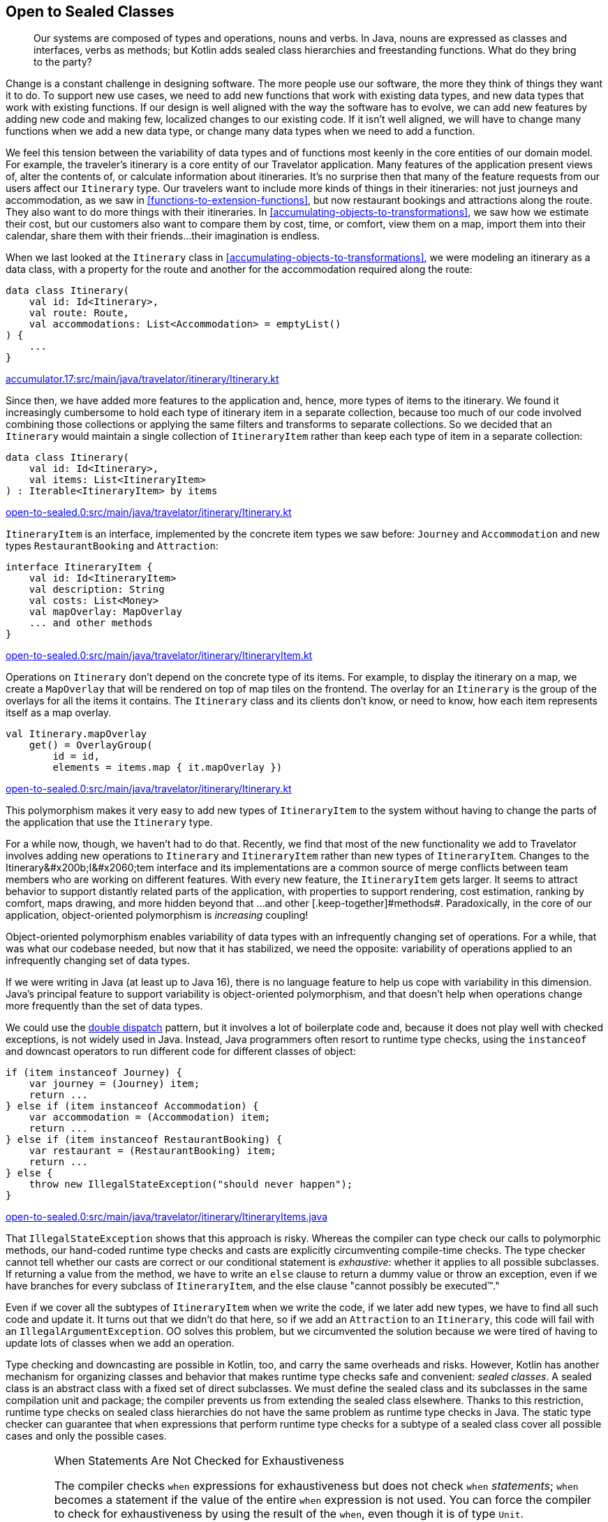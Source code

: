 [[open-to-sealed-classes]]
== Open to Sealed Classes

++++
<blockquote data-type="epigraph">
<p>Our systems are composed of types and operations, nouns and verbs.
In Java, nouns are expressed as classes and interfaces, verbs as methods; but Kotlin adds sealed class hierarchies and freestanding functions.
What do they bring to the party?</p>
</blockquote>
++++

Change((("open to sealed classes", "benefits of polymorphism", id="OSCpoly18")))((("sealed classes", "benefits of polymorphism", id="SCbene18"))) is a constant challenge in designing software.
The more people use our software, the more they think of things they want it to do.
To support new use cases, we need to add new functions that work with existing data types, and new data types that work with existing functions.
If our design is well aligned with the way the software has to evolve, we can add new features by adding new code and making few, localized changes to our existing code.
If it isn't well aligned, we will have to change many functions when we add a new data type, or change many data types when we need to add a function.

We feel this tension between the variability of data types and of functions most keenly in the core entities of our domain model.
For example, the traveler's itinerary is a core entity of our Travelator application.
Many features of the application present views of, alter the contents of, or calculate information about itineraries.
It's no surprise then that many of the feature requests from our users affect our `Itinerary` type.
Our travelers want to include more kinds of things in their itineraries: not just journeys and accommodation, as we saw in <<functions-to-extension-functions>>, but now restaurant bookings and attractions along the route.
They also want to do more things with their itineraries.
In <<accumulating-objects-to-transformations>>, we saw how we estimate their cost, but our customers also want to compare them by cost, time, or comfort, view them on a map, import them into their calendar, share them with their friends...their imagination is endless.

When we last looked at the `Itinerary` class in <<accumulating-objects-to-transformations>>, we were modeling an itinerary as a data class, with a property for the route and another for the accommodation required along the route:

// begin-insert: accumulator.17:src/main/java/travelator/itinerary/Itinerary.kt#excerpt
[source,kotlin]
----
data class Itinerary(
    val id: Id<Itinerary>,
    val route: Route,
    val accommodations: List<Accommodation> = emptyList()
) {
    ...
}
----
++++
<div class="coderef">
    <a class="orm:hideurl" href="https://github.com/java-to-kotlin/code/blob/accumulator.17/src/main/java/travelator/itinerary/Itinerary.kt">
        accumulator.17:src/main/java/travelator/itinerary/Itinerary.kt
    </a>
</div>
++++
// end-insert

Since then, we have added more features to the application and, hence, more types of items to the itinerary.
We found it increasingly cumbersome to hold each type of itinerary item in a separate collection, because too much of our code involved combining those collections or applying the same filters and transforms to separate collections.
So we decided that an `Itinerary` would maintain a single collection of `ItineraryItem` rather than keep each type of item in a separate collection:

// begin-insert: open-to-sealed.0:src/main/java/travelator/itinerary/Itinerary.kt#itinerary
[source,kotlin]
----
data class Itinerary(
    val id: Id<Itinerary>,
    val items: List<ItineraryItem>
) : Iterable<ItineraryItem> by items
----
++++
<div class="coderef">
    <a class="orm:hideurl" href="https://github.com/java-to-kotlin/code/blob/open-to-sealed.0/src/main/java/travelator/itinerary/Itinerary.kt">
        open-to-sealed.0:src/main/java/travelator/itinerary/Itinerary.kt
    </a>
</div>
++++
// end-insert

`ItineraryItem` is an interface, implemented by the concrete item types we saw before: `Journey` and  `Accommodation` and new types `RestaurantBooking` and `Attraction`:

// begin-insert: open-to-sealed.0:src/main/java/travelator/itinerary/ItineraryItem.kt#item
[source,kotlin]
----
interface ItineraryItem {
    val id: Id<ItineraryItem>
    val description: String
    val costs: List<Money>
    val mapOverlay: MapOverlay
    ... and other methods
}
----
++++
<div class="coderef">
    <a class="orm:hideurl" href="https://github.com/java-to-kotlin/code/blob/open-to-sealed.0/src/main/java/travelator/itinerary/ItineraryItem.kt">
        open-to-sealed.0:src/main/java/travelator/itinerary/ItineraryItem.kt
    </a>
</div>
++++
// end-insert

Operations on `Itinerary` don't depend on the concrete type of its items.
For example, to display the itinerary on a map, we create a `MapOverlay` that will be rendered on top of map tiles on the frontend.
The overlay for an `Itinerary` is the group of the overlays for all the items it contains.
The `Itinerary` class and its clients don't know, or need to know, how each item represents itself as a map overlay.

// begin-insert: open-to-sealed.0:src/main/java/travelator/itinerary/Itinerary.kt#mapOverlay
[source,kotlin]
----
val Itinerary.mapOverlay
    get() = OverlayGroup(
        id = id,
        elements = items.map { it.mapOverlay })
----
++++
<div class="coderef">
    <a class="orm:hideurl" href="https://github.com/java-to-kotlin/code/blob/open-to-sealed.0/src/main/java/travelator/itinerary/Itinerary.kt">
        open-to-sealed.0:src/main/java/travelator/itinerary/Itinerary.kt
    </a>
</div>
++++
// end-insert

This polymorphism makes it very easy to add new types of `ItineraryItem` to the system without having to change the parts of the application that use the `Itinerary` type.

For a while now, though, we haven't had to do that.
Recently, we find that most of the new functionality we add to Travelator involves adding new operations to `Itinerary` and `ItineraryItem` rather than new types of `ItineraryItem`.
Changes to the ++Itinerary&#x200b;I&#x2060;tem++ interface and its implementations are a common source of merge conflicts between team members who are working on different features.
With every new feature, the `ItineraryItem` gets larger.
It seems to attract behavior to support distantly related parts of the application, with properties to support rendering, cost estimation, ranking by comfort, maps drawing, and more hidden beyond that ++...and other [.keep-together]#methods#++.
Paradoxically,((("object-oriented polymorphism"))) in the core of our application, object-oriented polymorphism is _increasing_ coupling!

// Reference the collections to type aliases example where we discuss coupling?

// Open/closed adding rather than changing code.
// Change risks breaking existing functionality
// Not to be confused with refactoring - changing code to get it to the place where a feature can be implemented as an addition.

Object-oriented polymorphism enables variability of data types with an infrequently changing set of operations.
For a while, that was what our codebase needed, but now that it has stabilized, we need the opposite: variability of operations applied to an infrequently changing set of data types.

If we were writing in Java (at least up to Java 16), there is no language feature to help us cope with variability in this dimension.
Java's principal feature to support variability is object-oriented polymorphism, and that doesn't help when operations change more frequently than the set of data types.

We((("double dispatch pattern"))) could use the https://oreil.ly/8m2HL[double dispatch] pattern, but it involves a lot of boilerplate code and, because it does not play well with checked exceptions, is not widely used in Java.
Instead, Java((("instanceof operator")))((("downcast operator"))) programmers often resort to runtime type checks, using the `instanceof` and downcast operators to run different code for different classes of object:

// begin-insert: open-to-sealed.0:src/main/java/travelator/itinerary/ItineraryItems.java#type_switch
[source,java]
----
if (item instanceof Journey) {
    var journey = (Journey) item;
    return ...
} else if (item instanceof Accommodation) {
    var accommodation = (Accommodation) item;
    return ...
} else if (item instanceof RestaurantBooking) {
    var restaurant = (RestaurantBooking) item;
    return ...
} else {
    throw new IllegalStateException("should never happen");
}
----
++++
<div class="coderef">
    <a class="orm:hideurl" href="https://github.com/java-to-kotlin/code/blob/open-to-sealed.0/src/main/java/travelator/itinerary/ItineraryItems.java">
        open-to-sealed.0:src/main/java/travelator/itinerary/ItineraryItems.java
    </a>
</div>
++++
// end-insert

That((("type checks"))) `IllegalStateException` shows that this approach is risky.
Whereas the compiler can type check our calls to polymorphic methods, our hand-coded runtime type checks and casts are explicitly circumventing compile-time checks.
The type checker cannot tell whether our casts are correct or our conditional statement is _exhaustive_: whether it applies to all possible subclasses.
If returning a value from the method, we have to write an `else` clause to return a dummy value or throw an exception, even if we have branches for every subclass of `ItineraryItem`, and the else clause "cannot possibly be executed™."

Even if we cover all the subtypes of `ItineraryItem` when we write the code, if we later add new types, we have to find all such code and update it.
It turns out that we didn't do that here, so if we add an `Attraction` to an `Itinerary`, this code will fail with an `IllegalArgumentException`.
OO solves this problem, but we circumvented the solution because we were tired of having to update lots of classes when we add an operation.

Type checking and downcasting are possible in Kotlin, too, and carry the same overheads and risks.
However, Kotlin has another mechanism for organizing classes and behavior that makes runtime type checks safe and convenient: _sealed classes_.
A sealed class is an abstract class with a fixed set of direct subclasses.
We must define the sealed class and its subclasses in the same compilation unit and package; the compiler prevents us from extending the sealed class elsewhere.
Thanks to this restriction, runtime type checks on sealed class hierarchies do not have the same problem as runtime type checks in Java.
The static type checker can guarantee that `when` expressions that perform runtime type checks for a subtype of a sealed class cover all possible cases and only the possible cases.

[WARNING]
.When Statements Are Not Checked for Exhaustiveness
====
The((("exhaustiveness")))((("statements", "checking for exhaustiveness"))) compiler checks `when` expressions for exhaustiveness but does not check `when` _statements_;
`when` becomes a statement if the value of the entire `when` expression is not used.
You can force the compiler to check for exhaustiveness by using the result of the `when`, even though it is of type `Unit`.

If the `when` is the only statement in the body of a function, you can refactor the function to single-expression form.
If `when` is the last statement in a multistatement function, you can explicitly use its value with the `return` keyword.
When the `when` is in the middle of the function body, extracting it to its own function might make sense.

When none of those options apply, you can use the following utility function to force an exhaustiveness check:

// begin-insert: src/main/java/exhaustive_when/ExhaustiveWhen.kt#exhaustive_val_definition
[source,kotlin]
----
val <T> T.exhaustive get() = this
----
// end-insert

When used like this, it will prevent compilation when `when` is not exhaustive:

// begin-insert: src/main/java/exhaustive_when/ExhaustiveWhen.kt#exhaustive_val_usage
[source,kotlin]
----
when (instanceOfSealedClass) {
    is SubclassA -> println("A")
    is SubclassB -> println("B")
}.exhaustive
----
// end-insert
====

Compared to polymorphic methods, sealed classes and `when` expressions make it easy to add new operations that apply to a fixed type hierarchy, although we still have to change all those operations if we add a new type to that hierarchy.
At this point the compiler will help us by checking that all those operations cover all possible types in the hierarchy.((("", startref="OSCpoly18")))((("", startref="SCbene18")))

=== Polymorphism or Sealed Classes?

Some((("open to sealed classes", "polymorphism versus sealed classes")))((("sealed classes", "polymorphism versus sealed classes"))) languages have mechanisms that let us vary types _and_ operations without modifying existing code.
Haskell has type classes, Scala has implicit parameters, Rust has traits, Swift has protocols, and Clojure and Common Lisp have polymorphic functions that dispatch on the classes of multiple arguments.

Kotlin((("object-oriented polymorphism"))) doesn't have any equivalent.
When we're designing in Kotlin, we have to choose between object-oriented polymorphism or sealed classes based on the dimension—types or operations—we expect to vary most frequently as the program evolves.
Object-oriented polymorphism is preferable when the set of data types varies more frequently than the set of operations on those data types, and sealed class hierarchies when the set of operations varies more frequently than the set of data types they apply to.

=== Converting an Interface to a Sealed Class

We're((("open to sealed classes", "converting interfaces to sealed classes", id="OSCinter18")))((("sealed classes", "converting interfaces to sealed classes", id="SCinterf18")))((("refactoring", "interfaces to sealed classes", id="Ringerf18"))) about to add another feature that involves itineraries and itinerary items: making the `Itinerary` appear in the traveler's calendar app.
We don't want to add more methods to the already bloated `ItineraryItem` interface and couple the core classes of our application's domain to the needs of another peripheral module.
It's time to bite the bullet and convert `ItineraryItem` from an interface of polymorphic methods to a sealed class hierarchy and freestanding functions, and move those freestanding functions into the modules that use them.

Kotlin 1.4 was current when we wrote this, so we have to define a sealed class and its direct subclasses in the same file.
Our first step, then, is to use the IDE's "Move Class" refactoring to move the implementations of `ItineraryItem` into the same file as the interface.
Once we've done that, we can turn the interface and its implementations into a sealed class hierarchy.
IntelliJ does not have an automated refactoring for this, so we have to do it by manually editing the class definitions.
At least moving all the classes into the same file has made the task easier.

// begin-insert: open-to-sealed.2:src/main/java/travelator/itinerary/ItineraryItem.kt#sealed
[source,kotlin]
----
sealed class ItineraryItem { // <1>
    abstract val id: Id<ItineraryItem> // <2>
    abstract val description: String
    abstract val costs: List<Money>
    abstract val mapOverlay: MapOverlay
    ... and other methods
}

data class Accommodation(
    override val id: Id<Accommodation>,
    val location: Location,
    val checkInFrom: ZonedDateTime,
    val checkOutBefore: ZonedDateTime,
    val pricePerNight: Money
) : ItineraryItem() { // <3>
    val nights = Period.between(
        checkInFrom.toLocalDate(),
        checkOutBefore.toLocalDate()
    ).days
    val totalPrice: Money = pricePerNight * nights

    override val description
        get() = "$nights nights at ${location.userReadableName}"
    override val costs
        get() = listOf(totalPrice)
    override val mapOverlay
        get() = PointOverlay(
            id = id,
            position = location.position,
            text = location.userReadableName,
            icon = StandardIcons.HOTEL
        )

    ... and other methods
}

... and other subclasses
----
++++
<div class="coderef">
    <a class="orm:hideurl" href="https://github.com/java-to-kotlin/code/blob/open-to-sealed.2/src/main/java/travelator/itinerary/ItineraryItem.kt">
        open-to-sealed.2:src/main/java/travelator/itinerary/ItineraryItem.kt
    </a>
</div>
++++
// end-insert

<1> We declare `ItineraryItem` as a `sealed class` instead of an `interface`.

<2> Because it is now a class, we have to explicitly mark its methods as `abstract`.
If the interface had any methods with a default implementation, we would have had to declare them as `open` so that subclasses could still override them.

<3> We replace the declaration of the interface in the concrete item classes with a call to the superclass constructor.

NOTE: Kotlin 1.5 (released as we completed this book) supports sealed _interfaces_, which make this refactoring easier.
It's unnecessary to move the subclasses into the same file or to call the constructor.

`ItineraryItem` is now a sealed class.
Its operations are still polymorphic methods, but we can add _new_ operations without changing the `ItineraryItem` classes, by writing extension functions that use a `when` expression to safely dispatch on the concrete item type.

First we'll write the extension functions that we need to translate an `Itinerary` to a calendar.
When we're done, we'll continue refactoring to make the other operations on `ItineraryItem` work the same way.

// begin-insert: open-to-sealed.3:src/main/java/travelator/calendar/ItineraryToCalendar.kt#toCalendarEvent
[source,kotlin]
----
fun ItineraryItem.toCalendarEvent(): CalendarEvent? = when (this) {
    is Accommodation -> CalendarEvent(
        start = checkInFrom,
        end = checkOutBefore,
        description = description,
        alarms = listOf(
            Alarm(checkInFrom, "Check in open"),
            Alarm(checkOutBefore.minusHours(1), "Check out")
        )
    )
    is Attraction -> null
    is Journey -> CalendarEvent(
        start = departureTime,
        end = arrivalTime,
        description = description,
        location = departsFrom,
        alarms = listOf(
            Alarm(departureTime.minusHours(1)))
    )
    is RestaurantBooking -> CalendarEvent(
        start = time,
        description= description,
        location = location,
        alarms = listOf(
            Alarm(time.minusHours(1)))
    )
}
----
++++
<div class="coderef">
    <a class="orm:hideurl" href="https://github.com/java-to-kotlin/code/blob/open-to-sealed.3/src/main/java/travelator/calendar/ItineraryToCalendar.kt">
        open-to-sealed.3:src/main/java/travelator/calendar/ItineraryToCalendar.kt
    </a>
</div>
++++
// end-insert

[TIP]
.Only Typecast Down a Sealed Class Hierarchy
====
Only((("typecasts"))) use typecasts to cast from the root of a sealed class hierarchy to one of the children in an exhaustive `when` expression.
Otherwise, it is risky to cast away from the static type.
The actual class used to implement a value may have operations that violate the constraints expressed by its static type.

For example, as we saw in <<java-to-kotlin-collections>>, the static type `List` prevents mutation, but Kotlin's higher-order functions return lists that can be mutated if you downcast from `List` to `MutableList`.
A function that downcasts a list argument from `List` to `MutableList` and mutates it is likely to introduce bugs in code, because it violates the expectations of its callers.
It could introduce aliasing errors that are very hard to find, because the possibility of spooky action at a distance is not explicit in the type declarations of the function's signature.
If a future version of the Kotlin standard library returned immutable lists from its higher-order functions, the function would continue to compile successfully but crash at runtime.

Just because you _can_ cast from a super type to a subtype doesn’t mean you are intended to. The possibility is likely to be a mere implementation detail.
A((("downcasting"))) sealed class hierarchy signals that downcasting is intended, supported, and made safe by the compiler's exhaustiveness checks.
====

Now, let's refactor the rest of the `ItineraryItem` methods from being polymorphic methods defined on the (now sealed) class, to extension functions that use `when` expressions to switch on the type of item.
We'll walk through the process with the `mapOverlay` property.

When we Alt-Enter on the definition of `mapOverlay` in `ItineraryItem`, the context menu includes the action "Convert member to extension".
Can it really be that easy?
Unfortunately, no.
At the time of writing, the IDE action only gets us part of the way there and leaves us with code that does not compile.

// begin-insert: open-to-sealed.4:src/main/java/travelator/itinerary/ItineraryItem.kt#item
[source,kotlin]
----
sealed class ItineraryItem {
    abstract val id: Id<ItineraryItem>
    abstract val description: String
    abstract val costs: List<Money> // <1>
    ... and other methods
}

val ItineraryItem.mapOverlay: MapOverlay // <2>
    get() = TODO("Not yet implemented")

data class Accommodation(
    override val id: Id<Accommodation>,
    val location: Location,
    val checkInFrom: ZonedDateTime,
    val checkOutBefore: ZonedDateTime,
    val pricePerNight: Money
) : ItineraryItem() {
    val nights = Period.between(
        checkInFrom.toLocalDate(),
        checkOutBefore.toLocalDate()
    ).days
    val totalPrice: Money = pricePerNight * nights

    override val description
        get() = "$nights nights at ${location.userReadableName}"
    override val costs
        get() = listOf(totalPrice)
    override val mapOverlay // <3>
        get() = PointOverlay(
            id = id,
            position = location.position,
            text = location.userReadableName,
            icon = StandardIcons.HOTEL
        )

    ... and other methods
}
----
++++
<div class="coderef">
    <a class="orm:hideurl" href="https://github.com/java-to-kotlin/code/blob/open-to-sealed.4/src/main/java/travelator/itinerary/ItineraryItem.kt">
        open-to-sealed.4:src/main/java/travelator/itinerary/ItineraryItem.kt
    </a>
</div>
++++
// end-insert

<1> The IDE removed the `mapOverlay` method from the `ItineraryItem` class...
<2> ...and replaced it with an extension function. Unfortunately, the extension function only contains a `TODO` that throws `UnsupportedOperationException`.
<3> The IDE left `override` modifiers on the `mapOverlay` properties in the subclasses, which no longer have a method in the superclass to override.

We can get the code compiling again by removing the `override` modifiers in the subclasses.
Then we'll make the code actually work by implementing the body of an extension function as a `when` expression that switches on the type of `ItineraryItem` and calls the now monomorphic `mapOverlay` getter on each concrete class:

// begin-insert: open-to-sealed.5:src/main/java/travelator/itinerary/ItineraryItem.kt#mapOverlay
[source,kotlin]
----
val ItineraryItem.mapOverlay: MapOverlay get() = when (this) {
    is Accommodation -> mapOverlay
    is Attraction -> mapOverlay
    is Journey -> mapOverlay
    is RestaurantBooking -> mapOverlay
}
----
++++
<div class="coderef">
    <a class="orm:hideurl" href="https://github.com/java-to-kotlin/code/blob/open-to-sealed.5/src/main/java/travelator/itinerary/ItineraryItem.kt">
        open-to-sealed.5:src/main/java/travelator/itinerary/ItineraryItem.kt
    </a>
</div>
++++
// end-insert

The `when` expression will not compile until we have covered all the subclasses of `ItineraryItem`.
IntelliJ also highlights each read of the subclass `mapOverlay` properties to show that the compiler's flow-sensitive typing is smart casting the implicit `this` reference from `ItineraryItem` to the correct subclass.

Now the point of this refactor was to prevent every implementation of `ItineraryItem` from having to know about map overlays.
At present each still does, because each has its own `mapOverlay` property—the one that was originally overriding the property in the interface:

// begin-insert: open-to-sealed.5:src/main/java/travelator/itinerary/ItineraryItem.kt#accommodation
[source,kotlin]
----
data class Accommodation(
...
) : ItineraryItem() {
    ...
    val mapOverlay
        get() = PointOverlay(
            id = id,
            position = location.position,
            text = location.userReadableName,
            icon = StandardIcons.HOTEL
        )
    ...
----
++++
<div class="coderef">
    <a class="orm:hideurl" href="https://github.com/java-to-kotlin/code/blob/open-to-sealed.5/src/main/java/travelator/itinerary/ItineraryItem.kt">
        open-to-sealed.5:src/main/java/travelator/itinerary/ItineraryItem.kt
    </a>
</div>
++++
// end-insert

We can solve this problem by converting the `mapOverlay` properties with "Convert member to extension":

// begin-insert: open-to-sealed.6:src/main/java/travelator/itinerary/ItineraryItem.kt#accommodation
[source,kotlin]
----
data class Accommodation(
...
) : ItineraryItem() {
    ...
}

val Accommodation.mapOverlay
    get() = PointOverlay(
        id = id,
        position = location.position,
        text = location.userReadableName,
        icon = StandardIcons.HOTEL
    )
----
++++
<div class="coderef">
    <a class="orm:hideurl" href="https://github.com/java-to-kotlin/code/blob/open-to-sealed.6/src/main/java/travelator/itinerary/ItineraryItem.kt">
        open-to-sealed.6:src/main/java/travelator/itinerary/ItineraryItem.kt
    </a>
</div>
++++
// end-insert

Now `ItineraryItem.mapOverlay` doesn't appear to have changed at all:

// begin-insert: open-to-sealed.6:src/main/java/travelator/itinerary/ItineraryItem.kt#mapOverlay
[source,kotlin]
----
val ItineraryItem.mapOverlay: MapOverlay get() = when (this) {
    is Accommodation -> mapOverlay
    is Attraction -> mapOverlay
    is Journey -> mapOverlay
    is RestaurantBooking -> mapOverlay
}
----
++++
<div class="coderef">
    <a class="orm:hideurl" href="https://github.com/java-to-kotlin/code/blob/open-to-sealed.6/src/main/java/travelator/itinerary/ItineraryItem.kt">
        open-to-sealed.6:src/main/java/travelator/itinerary/ItineraryItem.kt
    </a>
</div>
++++
// end-insert

Look closer, though (well, hover in IntelliJ), and we can see that those property accesses are now extension properties, not method calls—`Accommodation` and so on no longer depend on `MapOverlay`.
And now that `ItineraryItem.mapOverlay` and all the subclass properties are extensions, they don't need to be defined in the same file as the sealed classes.
We can move them to the module or package where they are used, and they won't clutter our core domain abstraction:

// begin-insert: open-to-sealed.7:src/main/java/travelator/geo/ItineraryToMapOverlay.kt#mapOverlay
[source,kotlin]
----
package travelator.geo

import travelator.itinerary.*

val ItineraryItem.mapOverlay: MapOverlay get() = when (this) {
    is Accommodation -> mapOverlay
    is Attraction -> mapOverlay
    is Journey -> mapOverlay
    is RestaurantBooking -> mapOverlay
}

private val Accommodation.mapOverlay
    get() = PointOverlay(
        id = id,
        position = location.position,
        text = location.userReadableName,
        icon = StandardIcons.HOTEL
    )

 ... Attraction.mapOverlay etc
----
++++
<div class="coderef">
    <a class="orm:hideurl" href="https://github.com/java-to-kotlin/code/blob/open-to-sealed.7/src/main/java/travelator/geo/ItineraryToMapOverlay.kt">
        open-to-sealed.7:src/main/java/travelator/geo/ItineraryToMapOverlay.kt
    </a>
</div>
++++
// end-insert

We can do the same with the other members of `ItineraryItem`, until the sealed class declares only the fundamental properties of the type.
For `ItineraryItem` at the moment, only the `id` property is truly fundamental: declaring `id` as an abstract property on the sealed class forces every subclass to have an identifier.

Of the other properties, some are clearly there just to support specific features of the application, like `mapOverlay` and `toCalendar`.
Others, like `description`, are in a gray area: they support many features of the application, but are not a fundamental property of an `ItineraryItem`.
For example, each subtype derives its description from its fundamental properties.
Nat prefers to define properties like these as extensions, while Duncan prefers to define them as members of the class.
Nat is writing this example, so we'll make `description` an extension:

// begin-insert: open-to-sealed.8:src/main/java/travelator/itinerary/ItineraryDescription.kt
[source,kotlin]
----
val ItineraryItem.description: String
    get() = when (this) {
        is Accommodation ->
            "$nights nights at ${location.userReadableName}"
        is Attraction ->
            location.userReadableName
        is Journey ->
            "${departsFrom.userReadableName} " +
                "to ${arrivesAt.userReadableName} " +
                "by ${travelMethod.userReadableName}"
        is RestaurantBooking -> location.userReadableName
    }
----
++++
<div class="coderef">
    <a class="orm:hideurl" href="https://github.com/java-to-kotlin/code/blob/open-to-sealed.8/src/main/java/travelator/itinerary/ItineraryDescription.kt">
        open-to-sealed.8:src/main/java/travelator/itinerary/ItineraryDescription.kt
    </a>
</div>
++++
// end-insert

You'll have to make your own judgment call in your own code.
That leaves the sealed `ItineraryItem` class declaring only the `id` property and its subclasses declaring their fundamental properties.
The whole hierarchy looks like this:

// begin-insert: open-to-sealed.8:src/main/java/travelator/itinerary/ItineraryItem.kt
[source,kotlin]
----
sealed class ItineraryItem {
    abstract val id: Id<ItineraryItem>
}

data class Accommodation(
    override val id: Id<Accommodation>,
    val location: Location,
    val checkInFrom: ZonedDateTime,
    val checkOutBefore: ZonedDateTime,
    val pricePerNight: Money
) : ItineraryItem() {
    val nights = Period.between(
        checkInFrom.toLocalDate(),
        checkOutBefore.toLocalDate()
    ).days
    val totalPrice: Money = pricePerNight * nights
}

data class Attraction(
    override val id: Id<Attraction>,
    val location: Location,
    val notes: String
) : ItineraryItem()

data class Journey(
    override val id: Id<Journey>,
    val travelMethod: TravelMethod,
    val departsFrom: Location,
    val departureTime: ZonedDateTime,
    val arrivesAt: Location,
    val arrivalTime: ZonedDateTime,
    val price: Money,
    val path: List<Position>,
    ... and other fields
) : ItineraryItem()

data class RestaurantBooking(
    override val id: Id<RestaurantBooking>,
    val location: Location,
    val time: ZonedDateTime
) : ItineraryItem()
----
++++
<div class="coderef">
    <a class="orm:hideurl" href="https://github.com/java-to-kotlin/code/blob/open-to-sealed.8/src/main/java/travelator/itinerary/ItineraryItem.kt">
        open-to-sealed.8:src/main/java/travelator/itinerary/ItineraryItem.kt
    </a>
</div>
++++
// end-insert

Our `ItineraryItem` model is now a sealed class hierarchy of pure data classes.
The operations needed by the features of our application are all extension functions in the modules for those features.
Only the `id` property remains as a polymorphic `val`, because it is a fundamental property of the type that is not specific to any one feature of the application.((("", startref="OSCinter18")))((("", startref="SCinterf18")))((("", startref="Ringerf18")))

=== Moving On

As our software evolves, we have to add new data types and new operations to our system.
In Kotlin, as in Java, object-oriented polymorphism lets us easily add new data types without changing the code of existing functions.
We can also use sealed classes and safe runtime type checks to easily add new functions over existing data types without changing the code that defines those types.
Which we choose depends on what we expect to vary most frequently as the code evolves: data types or operations.
Managing variability in Kotlin involves mastering when to apply these two mechanisms to our domain models.

If our bet turns out to have been wrong, we must refactor from one to the other.
When all the code is in a single codebase, Kotlin and IntelliJ make refactoring between the two forms straightforward.
This chapter described going from the kind of object-oriented polymorphism we'd write in Java to Kotlin's sealed classes.
Going the other way involves refactoring steps described in Martin Fowler's <<F_RITDOEC_1999,_Refactoring: Improving the Design of Existing Code_>>, such as "Replace Conditional with Polymorphism," so we won't cover it in this book.
